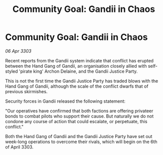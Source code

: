 :PROPERTIES:
:ID:       298e0ea8-666b-417f-a0b5-230355a8de31
:END:
#+title: Community Goal: Gandii in Chaos
#+filetags: :CommunityGoal:3303:galnet:

* Community Goal: Gandii in Chaos

/06 Apr 3303/

Recent reports from the Gandii system indicate that conflict has erupted between the Hand Gang of Gandii, an organisation closely allied with self-styled 'pirate king' Archon Delaine, and the Gandii Justice Party. 

This is not the first time the Gandii Justice Party has traded blows with the Hand Gang of Gandii, although the scale of the conflict dwarfs that of previous skirmishes. 

Security forces in Gandii released the following statement: 

"Our operatives have confirmed that both factions are offering privateer bonds to combat pilots who support their cause. But naturally we do not condone any course of action that could escalate, or perpetuate, this conflict." 

Both the Hand Gang of Gandii and the Gandii Justice Party have set out week-long operations to overcome their rivals, which will begin on the 6th of April 3303.
